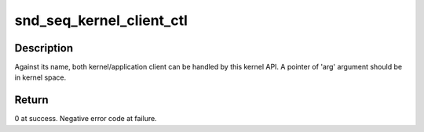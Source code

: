 .. -*- coding: utf-8; mode: rst -*-
.. src-file: sound/core/seq/seq_clientmgr.c

.. _`snd_seq_kernel_client_ctl`:

snd_seq_kernel_client_ctl
=========================

.. c:function:: int snd_seq_kernel_client_ctl(int clientid, unsigned int cmd, void *arg)

    operate a command for a client with data in kernel space.

    :param clientid:
        A numerical ID for a client.
    :type clientid: int

    :param cmd:
        An ioctl(2) command for ALSA sequencer operation.
    :type cmd: unsigned int

    :param arg:
        A pointer to data in kernel space.
    :type arg: void \*

.. _`snd_seq_kernel_client_ctl.description`:

Description
-----------

Against its name, both kernel/application client can be handled by this
kernel API. A pointer of 'arg' argument should be in kernel space.

.. _`snd_seq_kernel_client_ctl.return`:

Return
------

0 at success. Negative error code at failure.

.. This file was automatic generated / don't edit.

